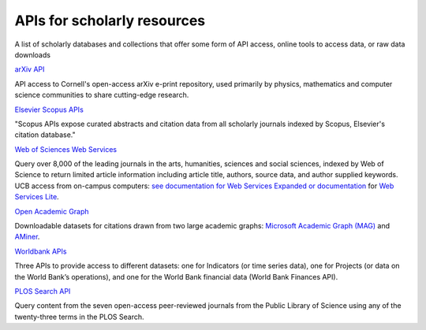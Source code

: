 APIs for scholarly resources
============================

A list of scholarly databases and collections that offer some form of API access, online tools to access data, or raw data downloads

`arXiv API
<https://arxiv.org/help/api/index>`_

API access to Cornell's open-access arXiv e-print repository, used primarily by physics, mathematics and computer science communities to share cutting-edge research.

`Elsevier Scopus APIs
<https://dev.elsevier.com/api_docs.html>`_

"Scopus APIs expose curated abstracts and citation data from all scholarly journals indexed by Scopus, Elsevier's citation database."

`Web of Sciences Web Services
<http://wokinfo.com/products_tools/products/related/webservices/>`_

Query over 8,000 of the leading journals in the arts, humanities, sciences and social sciences, indexed by Web of Science to return limited article information including article title, authors, source data, and author supplied keywords. UCB access from on-campus computers: `see documentation for Web Services Expanded or documentation <http://ipscience-help.thomsonreuters.com/wosWebServicesExpanded/WebServicesExpandedOverviewGroup/Introduction.html>`_ for `Web Services Lite <http://ipscience-help.thomsonreuters.com/wosWebServicesLite/WebServicesLiteOverviewGroup/Introduction.html>`_.

`Open Academic Graph <https://www.openacademic.ai/oag/>`_

Downloadable datasets for citations drawn from two large academic graphs: `Microsoft Academic Graph (MAG) <https://academic.microsoft.com/>`_ and `AMiner <https://aminer.org/>`_. 

`Worldbank APIs
<https://datahelpdesk.worldbank.org/knowledgebase/topics/125589>`_

Three APIs to provide access to different datasets: one for Indicators (or time series data), one for Projects (or data on the World Bank’s operations), and one for the World Bank financial data (World Bank Finances API).

`PLOS Search API
<http://api.plos.org/>`_

Query content from the seven open-access peer-reviewed journals from the Public Library of Science using any of the twenty-three terms in the PLOS Search.